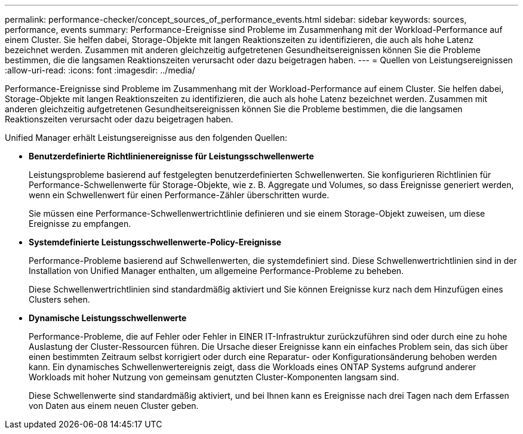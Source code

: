 ---
permalink: performance-checker/concept_sources_of_performance_events.html 
sidebar: sidebar 
keywords: sources, performance, events 
summary: Performance-Ereignisse sind Probleme im Zusammenhang mit der Workload-Performance auf einem Cluster. Sie helfen dabei, Storage-Objekte mit langen Reaktionszeiten zu identifizieren, die auch als hohe Latenz bezeichnet werden. Zusammen mit anderen gleichzeitig aufgetretenen Gesundheitsereignissen können Sie die Probleme bestimmen, die die langsamen Reaktionszeiten verursacht oder dazu beigetragen haben. 
---
= Quellen von Leistungsereignissen
:allow-uri-read: 
:icons: font
:imagesdir: ../media/


[role="lead"]
Performance-Ereignisse sind Probleme im Zusammenhang mit der Workload-Performance auf einem Cluster. Sie helfen dabei, Storage-Objekte mit langen Reaktionszeiten zu identifizieren, die auch als hohe Latenz bezeichnet werden. Zusammen mit anderen gleichzeitig aufgetretenen Gesundheitsereignissen können Sie die Probleme bestimmen, die die langsamen Reaktionszeiten verursacht oder dazu beigetragen haben.

Unified Manager erhält Leistungsereignisse aus den folgenden Quellen:

* *Benutzerdefinierte Richtlinienereignisse für Leistungsschwellenwerte*
+
Leistungsprobleme basierend auf festgelegten benutzerdefinierten Schwellenwerten. Sie konfigurieren Richtlinien für Performance-Schwellenwerte für Storage-Objekte, wie z. B. Aggregate und Volumes, so dass Ereignisse generiert werden, wenn ein Schwellenwert für einen Performance-Zähler überschritten wurde.

+
Sie müssen eine Performance-Schwellenwertrichtlinie definieren und sie einem Storage-Objekt zuweisen, um diese Ereignisse zu empfangen.

* *Systemdefinierte Leistungsschwellenwerte-Policy-Ereignisse*
+
Performance-Probleme basierend auf Schwellenwerten, die systemdefiniert sind. Diese Schwellenwertrichtlinien sind in der Installation von Unified Manager enthalten, um allgemeine Performance-Probleme zu beheben.

+
Diese Schwellenwertrichtlinien sind standardmäßig aktiviert und Sie können Ereignisse kurz nach dem Hinzufügen eines Clusters sehen.

* *Dynamische Leistungsschwellenwerte*
+
Performance-Probleme, die auf Fehler oder Fehler in EINER IT-Infrastruktur zurückzuführen sind oder durch eine zu hohe Auslastung der Cluster-Ressourcen führen. Die Ursache dieser Ereignisse kann ein einfaches Problem sein, das sich über einen bestimmten Zeitraum selbst korrigiert oder durch eine Reparatur- oder Konfigurationsänderung behoben werden kann. Ein dynamisches Schwellenwertereignis zeigt, dass die Workloads eines ONTAP Systems aufgrund anderer Workloads mit hoher Nutzung von gemeinsam genutzten Cluster-Komponenten langsam sind.

+
Diese Schwellenwerte sind standardmäßig aktiviert, und bei Ihnen kann es Ereignisse nach drei Tagen nach dem Erfassen von Daten aus einem neuen Cluster geben.


